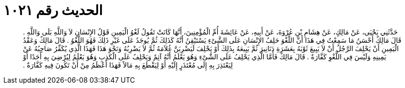
= الحديث رقم ١٠٢١

[quote.hadith]
حَدَّثَنِي يَحْيَى، عَنْ مَالِكٍ، عَنْ هِشَامِ بْنِ عُرْوَةَ، عَنْ أَبِيهِ، عَنْ عَائِشَةَ أُمِّ الْمُؤْمِنِينَ، أَنَّهَا كَانَتْ تَقُولُ لَغْوُ الْيَمِينِ قَوْلُ الإِنْسَانِ لاَ وَاللَّهِ بَلَى وَاللَّهِ ‏.‏ قَالَ مَالِكٌ أَحْسَنُ مَا سَمِعْتُ فِي هَذَا أَنَّ اللَّغْوَ حَلِفُ الإِنْسَانِ عَلَى الشَّىْءِ يَسْتَيْقِنُ أَنَّهُ كَذَلِكَ ثُمَّ يُوجَدُ عَلَى غَيْرِ ذَلِكَ فَهُوَ اللَّغْوُ ‏.‏ قَالَ مَالِكٌ وَعَقْدُ الْيَمِينِ أَنْ يَحْلِفَ الرَّجُلُ أَنْ لاَ يَبِيعَ ثَوْبَهُ بِعَشَرَةِ دَنَانِيرَ ثُمَّ يَبِيعَهُ بِذَلِكَ أَوْ يَحْلِفَ لَيَضْرِبَنَّ غُلاَمَهُ ثُمَّ لاَ يَضْرِبُهُ وَنَحْوَ هَذَا فَهَذَا الَّذِي يُكَفِّرُ صَاحِبُهُ عَنْ يَمِينِهِ وَلَيْسَ فِي اللَّغْوِ كَفَّارَةٌ ‏.‏ قَالَ مَالِكٌ فَأَمَّا الَّذِي يَحْلِفُ عَلَى الشَّىْءِ وَهُوَ يَعْلَمُ أَنَّهُ آثِمٌ وَيَحْلِفُ عَلَى الْكَذِبِ وَهُوَ يَعْلَمُ لِيُرْضِيَ بِهِ أَحَدًا أَوْ لِيَعْتَذِرَ بِهِ إِلَى مُعْتَذَرٍ إِلَيْهِ أَوْ لِيَقْطَعَ بِهِ مَالاً فَهَذَا أَعْظَمُ مِنْ أَنْ تَكُونَ فِيهِ كَفَّارَةٌ ‏.‏